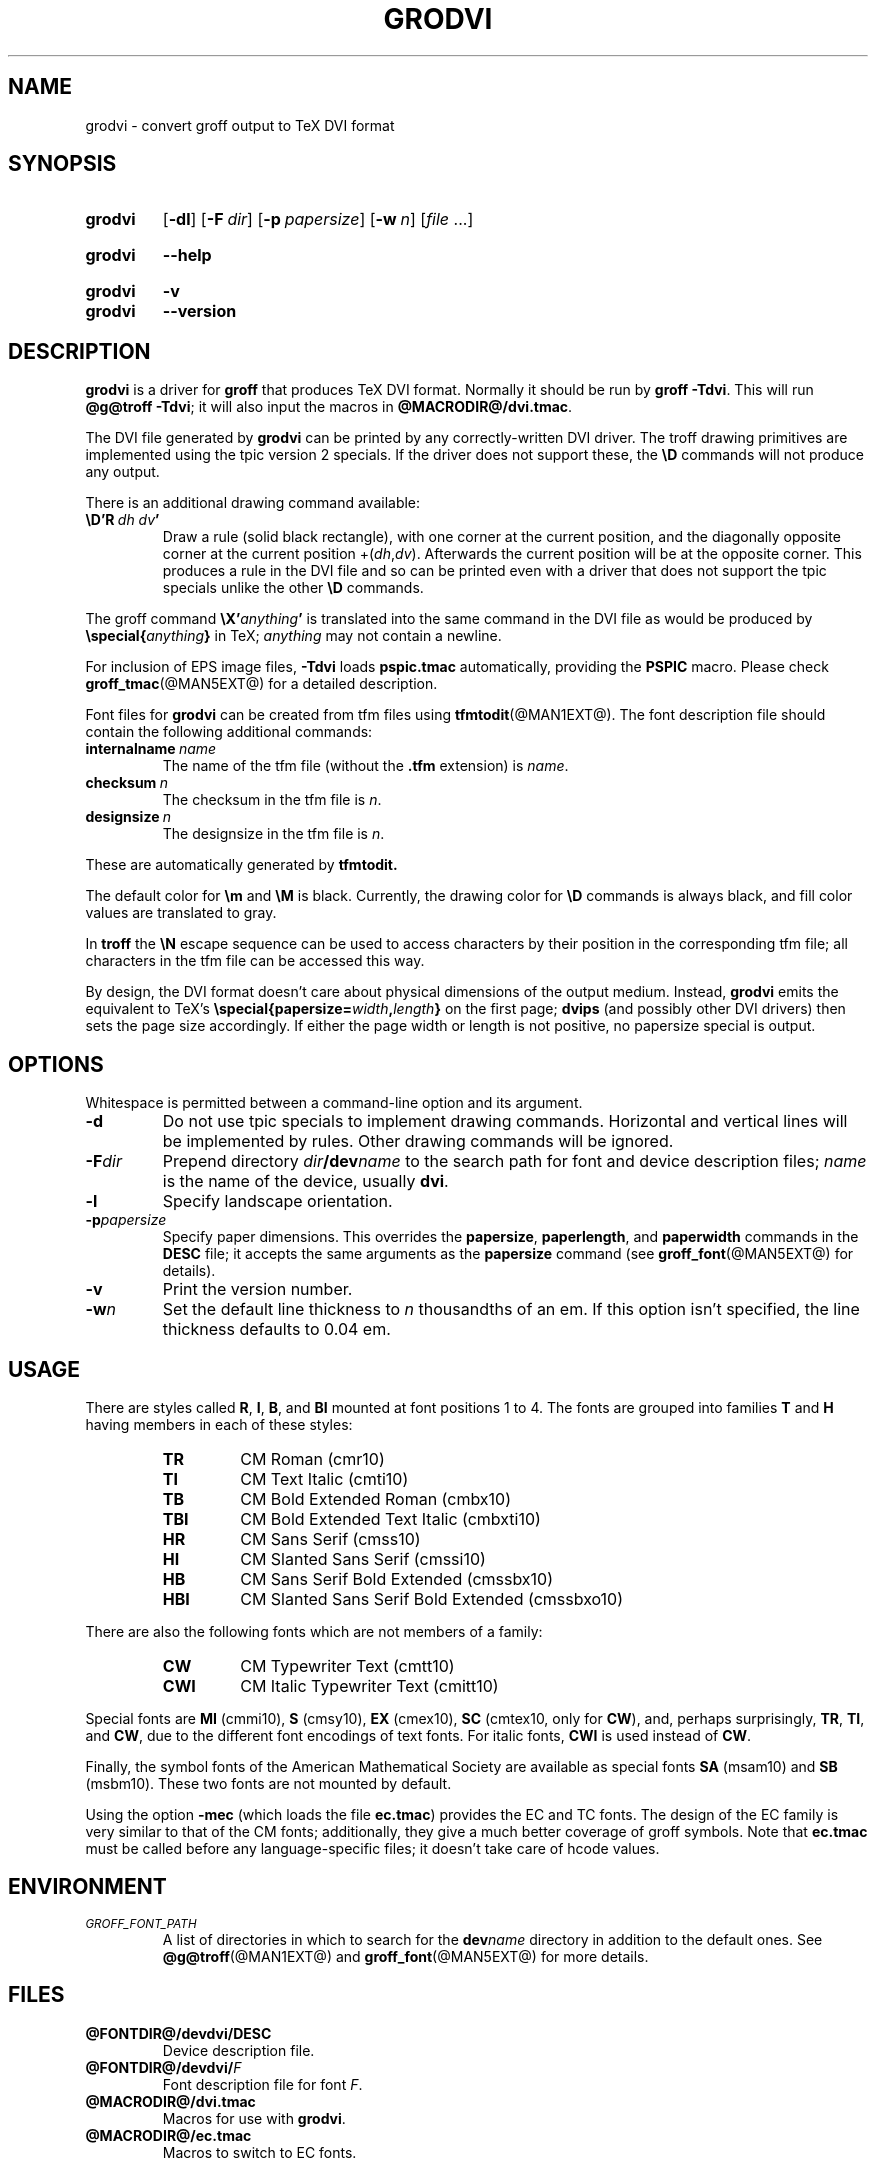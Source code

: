 .TH GRODVI @MAN1EXT@ "@MDATE@" "groff @VERSION@"
.SH NAME
grodvi \- convert groff output to TeX DVI format
.
.
.\" ====================================================================
.\" Legal Terms
.\" ====================================================================
.\"
.\" Copyright (C) 1989-2018 Free Software Foundation, Inc.
.\"
.\" Permission is granted to make and distribute verbatim copies of this
.\" manual provided the copyright notice and this permission notice are
.\" preserved on all copies.
.\"
.\" Permission is granted to copy and distribute modified versions of
.\" this manual under the conditions for verbatim copying, provided that
.\" the entire resulting derived work is distributed under the terms of
.\" a permission notice identical to this one.
.\"
.\" Permission is granted to copy and distribute translations of this
.\" manual into another language, under the above conditions for
.\" modified versions, except that this permission notice may be
.\" included in translations approved by the Free Software Foundation
.\" instead of in the original English.
.
.
.\" Save and disable compatibility mode (for, e.g., Solaris 10/11).
.do nr grodvi_C \n[.C]
.cp 0
.
.
.ie t .ds tx T\h'-.1667m'\v'.224m'E\v'-.224m'\h'-.125m'X
.el .ds tx TeX
.
.de FT
.  if '\\*(.T'dvi' .ft \\$1
..
.
.
.\" ====================================================================
.SH SYNOPSIS
.\" ====================================================================
.
.SY grodvi
.OP \-dl
.OP \-F dir
.OP \-p papersize
.OP \-w n
.RI [ file
\&.\|.\|.\&]
.YS
.
.SY grodvi
.B \-\-help
.YS
.
.SY grodvi
.B \-v
.SY grodvi
.B \-\-version
.YS
.
.
.\" ====================================================================
.SH DESCRIPTION
.\" ====================================================================
.
.B grodvi
is a driver for
.B groff
that produces \*(tx DVI format.
.
Normally it should be run by
.BR groff\ \-Tdvi .
.
This will run
.BR @g@troff\ \-Tdvi ;
it will also input the macros in
.BR @MACRODIR@/\:dvi.tmac .
.
.LP
The DVI file generated by
.B grodvi
can be printed by any correctly-written DVI driver.
.
The troff drawing primitives are implemented
using the tpic version\~2 specials.
.
If the driver does not support these, the
.B \[rs]D
commands will not produce any output.
.
.LP
There is an additional drawing command available:
.
.TP
.BI \[rs]D'R\  dh\ dv '
Draw a rule (solid black rectangle), with one corner
at the current position, and the diagonally opposite corner
at the current position
.RI +( dh , dv ).
.
Afterwards the current position will be at the opposite corner.
.
This produces a rule in the DVI file and so can be printed even with a
driver that does not support the tpic specials unlike the other
.B \[rs]D
commands.
.
.LP
The groff command
.BI \[rs]X' anything '
is translated into the same command in the DVI file as would be
produced by
.BI \[rs]special{ anything }
in \*(tx;
.I anything
may not contain a newline.
.
.LP
For inclusion of EPS image files,
.B \-Tdvi
loads
.B pspic.tmac
automatically, providing the
.B PSPIC
macro.
.
Please check
.BR groff_tmac (@MAN5EXT@)
for a detailed description.
.
.LP
Font files for
.B grodvi
can be created from tfm files using
.BR tfmtodit (@MAN1EXT@).
.
The font description file should contain the following
additional commands:
.
.TP
.BI internalname\   name
The name of the tfm file (without the
.B .tfm
extension) is
.IR name .
.
.TP
.BI checksum\  n
The checksum in the tfm file is
.IR n .
.
.TP
.BI designsize\  n
The designsize in the tfm file is
.IR n .
.
.LP
These are automatically generated by
.B tfmtodit.
.
.LP
The default color for
.B \[rs]m
and
.B \[rs]M
is black.
.
Currently, the drawing color for
.B \[rs]D
commands is always black, and fill color values are translated to gray.
.
.LP
In
.B troff
the
.B \[rs]N
escape sequence can be used to access characters by their position
in the corresponding tfm file;
all characters in the tfm file can be accessed this way.
.
.LP
By design, the DVI format doesn't care about physical dimensions of the
output medium.
.
Instead,
.B grodvi
emits the equivalent to \*[tx]'s
.BI \[rs]special{papersize= width , length }
on the first page;
.B dvips
(and possibly other DVI drivers) then sets the page size accordingly.
.
If either the page width or length is not positive, no papersize special
is output.
.
.
.\" ====================================================================
.SH OPTIONS
.\" ====================================================================
.
Whitespace is permitted between a command-line option and its argument.
.
.
.TP
.B \-d
Do not use tpic specials to implement drawing commands.
.
Horizontal and vertical lines will be implemented by rules.
.
Other drawing commands will be ignored.
.
.TP
.BI \-F dir
Prepend directory
.IB dir /dev name
to the search path for font and device description files;
.I name
is the name of the device, usually
.BR dvi .
.
.TP
.B \-l
Specify landscape orientation.
.
.TP
.BI \-p papersize
Specify paper dimensions.
.
This overrides the
.BR papersize ,
.BR paperlength ,
and
.B paperwidth
commands in the
.B DESC
file; it accepts the same arguments as the
.B papersize
command (see
.BR groff_font (@MAN5EXT@)
for details).
.
.TP
.B \-v
Print the version number.
.
.TP
.BI \-w n
Set the default line thickness to
.I n
thousandths of an em.
.
If this option isn't specified, the line thickness defaults to
0.04\~em.
.
.
.\" ====================================================================
.SH USAGE
.\" ====================================================================
.
There are styles called
.BR R ,
.BR I ,
.BR B ,
and
.B BI
mounted at font positions 1 to\ 4.
The fonts are grouped into families
.B T
and
.B H
having members in each of these styles:
.
.RS
.TP
.B TR
.FT TR
CM Roman (cmr10)
.FT
.
.TQ
.B TI
.FT TI
CM Text Italic (cmti10)
.FT
.
.TQ
.B TB
.FT TB
CM Bold Extended Roman (cmbx10)
.FT
.
.TQ
.B TBI
.FT TBI
CM Bold Extended Text Italic (cmbxti10)
.FT
.
.TQ
.B HR
.FT HR
CM Sans Serif (cmss10)
.FT
.
.TQ
.B HI
.FT HI
CM Slanted Sans Serif (cmssi10)
.FT
.
.TQ
.B HB
.FT HB
CM Sans Serif Bold Extended (cmssbx10)
.FT
.
.TQ
.B HBI
.FT HBI
CM Slanted Sans Serif Bold Extended (cmssbxo10)
.FT
.RE
.
.LP
There are also the following fonts which are not members of a family:
.
.RS
.TP
.B CW
CM Typewriter Text (cmtt10)
.FT CW
.FT
.
.TQ
.B CWI
CM Italic Typewriter Text (cmitt10)
.FT CWI
.FT
.RE
.
.LP
Special fonts are
.B MI
(cmmi10),
.B S
(cmsy10),
.B EX
(cmex10),
.B SC
(cmtex10, only for
.BR CW ),
and, perhaps surprisingly,
.BR TR ,
.BR TI ,
and
.BR CW ,
due to the different font encodings of text fonts.
.
For italic fonts,
.B CWI
is used instead of
.BR CW .
.
.LP
Finally, the symbol fonts of the American Mathematical Society are available
as special fonts
.B SA
(msam10) and
.B SB
(msbm10).
.
These two fonts are not mounted by default.
.
.LP
Using the option
.B \-mec
(which loads the file
.BR ec.tmac )
provides the EC and TC fonts.
.
The design of the EC family is very similar to that of the CM fonts;
additionally, they give a much better coverage of groff symbols.
.
Note that
.B ec.tmac
must be called before any language-specific files; it doesn't take
care of hcode values.
.
.
.\" ====================================================================
.SH ENVIRONMENT
.\" ====================================================================
.
.TP
.SM
.I GROFF_FONT_PATH
A list of directories in which to search for the
.BI dev name
directory in addition to the default ones.
.
See
.BR @g@troff (@MAN1EXT@)
and
.BR \%groff_font (@MAN5EXT@)
for more details.
.
.
.\" ====================================================================
.SH FILES
.\" ====================================================================
.
.TP
.B @FONTDIR@/devdvi/DESC
Device description file.
.
.TP
.BI @FONTDIR@/devdvi/ F
Font description file for font
.IR F .
.
.TP
.B @MACRODIR@/dvi.tmac
Macros for use with
.BR grodvi .
.
.TP
.B @MACRODIR@/ec.tmac
Macros to switch to EC fonts.
.
.
.\" ====================================================================
.SH BUGS
.\" ====================================================================
.
Dvi files produced by
.B grodvi
use a different resolution (57816 units per inch) to those produced by
\*(tx.
.
Incorrectly written drivers which assume the resolution used by \*(tx,
rather than using the resolution specified in the DVI file will not
work with
.BR grodvi .
.
.LP
When using the
.B \-d
option with boxed tables,
vertical and horizontal lines can sometimes protrude by one pixel.
.
This is a consequence of the way \*(tx requires that the heights
and widths of rules be rounded.
.
.
.\" ====================================================================
.SH "SEE ALSO"
.\" ====================================================================
.
.BR tfmtodit (@MAN1EXT@),
.BR groff (@MAN1EXT@),
.BR @g@troff (@MAN1EXT@),
.BR groff_out (@MAN5EXT@),
.BR groff_font (@MAN5EXT@),
.BR groff_char (@MAN7EXT@),
.BR groff_tmac (@MAN5EXT@)
.
.
.\" Restore compatibility mode (for, e.g., Solaris 10/11).
.cp \n[grodvi_C]
.
.
.\" Local Variables:
.\" mode: nroff
.\" End:
.\" vim: set filetype=groff:
